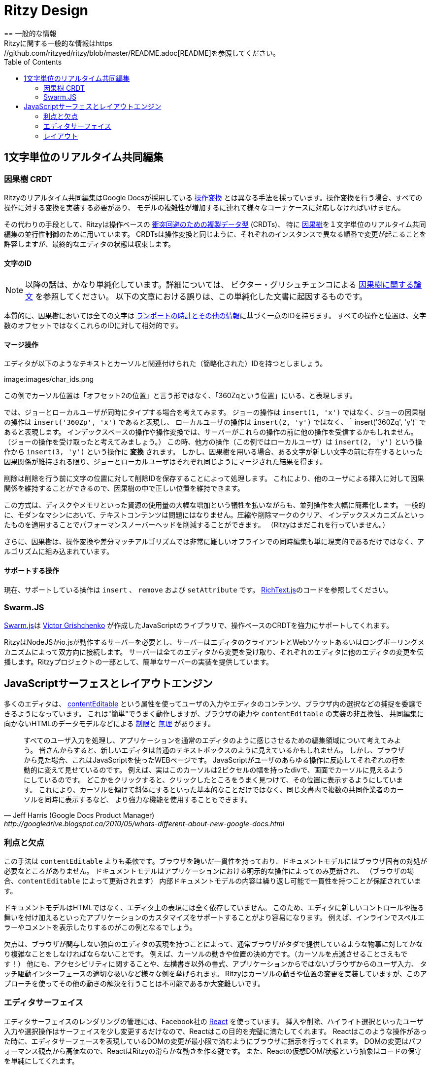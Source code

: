 = Ritzy Design
:toc:
:sectanchors:
////
== General Information
See the https://github.com/ritzyed/ritzy/blob/master/README.adoc[README] for
general information about Ritzy.
////
== 一般的な情報
Ritzyに関する一般的な情報はhttps://github.com/ritzyed/ritzy/blob/master/README.adoc[README]を参照してください。

// == Real-time Character-by-character Collaborative Editing
[[collaboration]]
== 1文字単位のリアルタイム共同編集
// === Causal Tree CRDT
=== 因果樹 CRDT

////
Ritzy's real-time collaborative editing uses a different approach than Google
Docs, which based on public information is based on
http://en.wikipedia.org/wiki/Operational_transformation[operational transform]
(OT). Operational transforms require implementing a transform for every
operation, and dealing specially with lots of corner cases, especially as the
complexity of the model increases.
////

Ritzyのリアルタイム共同編集はGoogle Docsが採用している https://ja.wikipedia.org/wiki/%E6%93%8D%E4%BD%9C%E5%A4%89%E6%8F%9B[操作変換]
とは異なる手法を採っています。操作変換を行う場合、すべての操作に対する変換を実装する必要があり、
モデルの複雑性が増加するに連れて様々なコーナケースに対応しなければいけません。

////
Instead, Ritzy uses operation-based
http://en.wikipedia.org/wiki/Conflict-free_replicated_data_type[conflict free
replicated data types] (CRDTs), specifically a
http://www.pds.ewi.tudelft.nl/~victor/polo.pdf[causal tree], to implement the
concurrency control required for real-time character-by-character collaborative
editing. Just like OT, CRDTs allow changes to happen in different orders on each
instance, but the final editor state to converge.
////
その代わりの手段として、Ritzyは操作ベースの http://en.wikipedia.org/wiki/Conflict-free_replicated_data_type[衝突回避のための複製データ型] (CRDTs)、
特に http://www.pds.ewi.tudelft.nl/~victor/polo.pdf[因果樹]を１文字単位のリアルタイム共同編集の並行性制御のために用いています。
CRDTsは操作変換と同じように、それぞれのインスタンスで異なる順番で変更が起こることを許容しますが、最終的なエディタの状態は収束します。

//==== Character IDs
==== 文字のID
////
NOTE: This is a simplification. Read the
http://www.pds.ewi.tudelft.nl/~victor/polo.pdf[causal trees paper] by Victor
Grishchenko for details. Errors in the text below are our own.
////
NOTE: 以降の話は、かなり単純化しています。詳細については、
ビクター・グリシュチェンコによる http://www.pds.ewi.tudelft.nl/~victor/polo.pdf[因果樹に関する論文] を参照してください。
以下の文章における誤りは、この単純化した文書に起因するものです。

////
Essentially, with causal trees, every character has a unique id made up of a
http://swarmjs.github.io/articles/lamport/[Lamport timestamp and some other
information]. All operations and positioning is relative to these ids rather
than character count offsets.
////
本質的に、因果樹においては全ての文字は http://swarmjs.github.io/articles/lamport/[ランポートの時計とその他の情報]に基づく一意のIDを持ちます。
すべての操作と位置は、文字数のオフセットではなくこれらのIDに対して相対的です。

// ==== Merging Operations
==== マージ操作
////
Imagine our editor contents consist of the following text, cursor, and
associated (simplified) id of each character:
////
エディタが以下のようなテキストとカーソルと関連付けられた（簡略化された）IDを持つとしましょう。

image:images/char_ids.png
//?raw=true[Editor IDs]

////
In this example, rather than the local cursor being described as "at position
with offset 2", the cursor is instead "at position '360Zq'".
////
この例でカーソル位置は「オフセット2の位置」と言う形ではなく、「360Zqという位置」にいる、と表現します。

////
Say Joe and the local user type simultaneously. Rather than Joe's operation
being `insert(1, 'x')`, Joe's causal tree operation is `insert('360Zp', 'x')`.
The local user's operation is `insert('360Zq', 'y')` rather than `insert(2,
'y')`. With index-based operations and OT, one of them will be received by the
server before the other (say Joe's). The other (say the local user's) will need
to be *transformed* from `insert(2, 'y')` to `insert(3, 'y')`. But with a causal
tree CRDT, as long as causality is maintained i.e. this character exists before
this new one, the operations will merge to the same end result on both Joe's
editor and the local users'.
////
では、ジョーとローカルユーザが同時にタイプする場合を考えてみます。
ジョーの操作は `insert(1, 'x')` ではなく、ジョーの因果樹の操作は `insert('360Zp', 'x')` であると表現し、
ローカルユーザの操作は `insert(2, 'y')` ではなく、｀insert('360Zq', 'y')` であると表現します。
インデックスベースの操作や操作変換では、サーバーがこれらの操作の前に他の操作を受信するかもしれません。（ジョーの操作を受け取ったと考えてみましょう。）
この時、他方の操作（この例ではローカルユーザ）は `insert(2, 'y')` という操作から `insert(3, 'y')` という操作に *変換* されます。
しかし、因果樹を用いる場合、ある文字が新しい文字の前に存在するといった因果関係が維持される限り、ジョーとローカルユーザはそれぞれ同じようにマージされた結果を得ます。

////
Deletes are handled by storing the deleted IDs in the character position before
the deletion. This allows inserts by other users at that deleted ID to maintain
their causal relationships, and therefore be positioned correctly within the
causal tree.
////
削除は削除を行う前に文字の位置に対して削除IDを保存することによって処理します。
これにより、他のユーザによる挿入に対して因果関係を維持することができるので、因果樹の中で正しい位置を維持できます。

////
This greatly simplifies simultaneous operations, at the cost of significantly
greater disk and memory requirements. This is generally not an issue for text
content on modern machines, and compression, tombstone clearing, and indexing
mechanisms can be applied to reduce the performance overhead (Ritzy does not yet
do this).
////
この方式は、ディスクやメモリといった資源の使用量の大幅な増加という犠牲を払いながらも、並列操作を大幅に簡素化します。
一般的に、モダンなマシンにおいて、テキストコンテンツは問題にはなりません。圧縮や削除マークのクリア、
インデックスメカニズムといったものを適用することでパフォーマンスノーバーヘッドを削減することができます。
（Ritzyはまだこれを行っていません。）

////
In addition, with a causal tree, simultaneous offline editing -- extremely
difficult with OT and diff-match-patch algorithms -- is not only realistic, but
comes built-in.
////
さらに、因果樹は、操作変換や差分マッチアルゴリズムでは非常に難しいオフラインでの同時編集も単に現実的であるだけではなく、アルゴリズムに組み込まれています。

// ==== Supported Operations ====
==== サポートする操作
////
Currently, the supported operations are `insert`, `remove`, and `setAttributes`.
See
https://github.com/ritzyed/ritzy/blob/master/src/core/RichText.js[RichText.js].
////
現在、サポートしている操作は `insert` 、 `remove` および `setAttribute` です。
https://github.com/ritzyed/ritzy/blob/master/src/core/RichText.js[RichText.js]のコードを参照してください。

[[swarmjs]]
=== Swarm.JS

////
The heavy lifting of the operation-based CRDT is done by
http://swarmjs.github.io/[Swarm.js], a Javascript library created by
https://github.com/gritzko[Victor Grishchenko]. On top of that base, Ritzy
implements a rich text CRDT.
////
http://swarmjs.github.io/[Swarm.js]は https://github.com/gritzko[Victor Grishchenko] が作成したJavaScriptのライブラリで、操作ベースのCRDTを強力にサポートしてくれます。

////
Ritzy requires a NodeJS or io.js server running Swarm.js and bidirectionally
connected to each editor client via WebSockets or a long-polling mechanism. The
server is responsible for receiving changes from all editors and transmitting
them back to other editors. A simple server implementation is provided as part
of the Ritzy project.
////
RitzyはNodeJSかio.jsが動作するサーバーを必要とし、サーバーはエディタのクライアントとWebソケットあるいはロングポーリングメカニズムによって双方向に接続します。
サーバーは全てのエディタから変更を受け取り、それぞれのエディタに他のエディタの変更を伝播します。Ritzyプロジェクトの一部として、簡単なサーバーの実装を提供しています。

[[surface]]
// == JavaScript Surface and Layout Engine
== JavaScriptサーフェスとレイアウトエンジン

////
The
https://developer.mozilla.org/en-US/docs/Web/Guide/HTML/Content_Editable[contentEditable]
attribute used by most editors allows the editor to delegate the capture of user
input and the display of the editor contents and selections to the browser. This
is "easy" and performs very well, but is https://vimeo.com/76219173[limited] and
https://medium.com/medium-eng/why-contenteditable-is-terrible-122d8a40e480[broken]
by browser capabilities and incompatibilities in `contentEditable`
implementations, and by the underlying HTML data model which is not suited for
collaborative editing. Instead, Ritzy implements a custom surface and layout
engine like Google Docs:
////
多くのエディタは、 https://developer.mozilla.org/en-US/docs/Web/Guide/HTML/Content_Editable[contentEditable]
という属性を使ってユーザの入力やエディタのコンテンツ、ブラウザ内の選択などの捕捉を委譲できるようになっています。
これは"簡単"でうまく動作しますが、ブラウザの能力や `contentEditable` の実装の非互換性、
共同編集に向かないHTMLのデータモデルなどによる https://vimeo.com/76219173[制限]と
https://medium.com/medium-eng/why-contenteditable-is-terrible-122d8a40e480[無理]
があります。

[quote, Jeff Harris (Google Docs Product Manager),http://googledrive.blogspot.ca/2010/05/whats-different-about-new-google-docs.html]
////
Let’s start by talking about the editing surface, which processes all user input
and makes the application feel like a regular editor. To you, the new editor
looks like a fairly normal text box. But from the browser’s perspective, it’s a
webpage with JavaScript that responds to any user action by dynamically changing
what to display on each line. For example, the cursor you see is actually a
thin, 2 pixel-wide div element that we manually place on the screen. When you
click somewhere, we find the x and y coordinates of your click and draw the
cursor at that position. This lets us do basic things like slanting the cursor
for italicized text, and it also allows more powerful capabilities like showing
multiple collaborators’ cursors simultaneously, in the same document.
////
すべてのユーザ入力を処理し、アプリケーションを通常のエディタのように感じさせるための編集領域について考えてみよう。
皆さんからすると、新しいエディタは普通のテキストボックスのように見えているかもしれません。
しかし、ブラウザから見た場合、これはJavaScriptを使ったWEBページです。
JavaScriptがユーザのあらゆる操作に反応してそれぞれの行を動的に変えて見せているのです。
例えば、実はこのカーソルは2ピクセルの幅を持ったdivで、画面でカーソルに見えるようにしているのです。
どこかをクリックすると、クリックしたところをうまく見つけて、その位置に表示するようにしています。
これにより、カーソルを傾けて斜体にするといった基本的なことだけではなく、同じ文書内で複数の共同作業者のカーソルを同時に表示するなど、
より強力な機能を使用することもできます。

[[surface_pros_cons]]
// === Pros and Cons
=== 利点と欠点

////
This approach is more flexible than `contentEditable`. The logic is consistent
across browsers, and there are no browser-specific workarounds for the document
model. The document model is only ever modified through explicit application
action (rather than by the browser as happens with contentEditable), ensuring
that the content of the internal document model is repeatable and consistent.
////
この手法は `contentEditable` よりも柔軟です。ブラウザを跨いだ一貫性を持っており、ドキュメントモデルにはブラウザ固有の対処が必要なところがありません。
ドキュメントモデルはアプリケーションにおける明示的な操作によってのみ更新され、
（ブラウザの場合、`contentEditable` によって更新されます）
内部ドキュメントモデルの内容は繰り返し可能で一貫性を持つことが保証されています。

////
The document model is not HTML -- it is completely independent of the editor
surface. Therefore it should be easier to support applications that need to
customize the editor surface with new controls and/or behavior. Examples of this
would be inline spelling error notations or comments.
////
ドキュメントモデルはHTMLではなく、エディタ上の表現には全く依存していません。
このため、エディタに新しいコントロールや振る舞いを付け加えるといったアプリケーションのカスタマイズをサポートすることがより容易になります。
例えば、インラインでスペルエラーやコメントを表示したりするのがこの例となるでしょう。

////
The downside is that having a custom editor surface unmanaged by the browser
requires significant complexity to do things the browser would normally provide
for free, such as: cursor motion and positioning (even blinking the cursor!),
dealing with accessibility concerns, non-left-to-right text orientations, user
inputs that are not raised as application events by the browser, dealing
correctly with touch-driven interfaces, and other such capabilities. While
cursor motion and positioning is implemented in Ritzy, some of the rest may be
impossible or at the very least, quite hard, to solve with this approach.
////
欠点は、ブラウザが関与しない独自のエディタの表現を持つことによって、通常ブラウザがタダで提供しているような物事に対してかなり複雑なことをしなければならないことです。
例えば、カーソルの動きや位置の決め方です。（カーソルを点滅させることさえもです！）
他にも、アクセシビリティに関することや、左横書き以外の書式、アプリケーションからではないブラウザからのユーザ入力、
タッチ駆動インターフェースの適切な扱いなど様々な例を挙げられます。
Ritzyはカーソルの動きや位置の変更を実装していますが、このアプローチを使ってその他の動きの解決を行うことは不可能であるか大変難しいです。

[[surface_editor]]
// === Editor Surface
=== エディタサーフェイス

////
The editor uses Facebook's http://facebook.github.io/react/[React] to manage
rendering for the editor surface. React is perfect for this purpose as most user
input and selection operations alter the surface only slightly -- to insert or
remove characters, to highlight selections, and to position the cursor. For each
of these, React can instruct the browser to make the minimum number of required
changes to the DOM that represents the editor surface. Since modifying the DOM
is an expensive operation performance-wise, React is key to Ritzy's smooth
performance. React's virtual DOM / state abstraction also makes code maintenance
simpler.
////
エディタサーフェイスのレンダリングの管理には、Facebook社の http://facebook.github.io/react/[React] を使っています。
挿入や削除、ハイライト選択といったユーザ入力や選択操作はサーフェイスを少し変更するだけなので、Reactはこの目的を完璧に満たしてくれます。
Reactはこのような操作があった時に、エディタサーフェースを表現しているDOMの変更が最小限で済むようにブラウザに指示を行ってくれます。
DOMの変更はパフォーマンス観点から高価なので、ReactはRitzyの滑らかな動きを作る鍵です。
また、Reactの仮想DOM/状態という抽象はコードの保守を単純にしてくれます。

// ==== React Component Tree
==== Reactのコンポーネントツリー

// Ritzy is a series of React components. The hierarchy of the components is:

RitzyはReactコンポーネントの一種です。コンポーネントの階層は以下のとおりです。

* https://github.com/ritzyed/ritzy/blob/master/src/components/Editor.js[Editor]
** https://github.com/ritzyed/ritzy/blob/master/src/components/EditorLine.js[EditorLine]
(one per line in the state)
*** https://github.com/ritzyed/ritzy/blob/master/src/components/EditorLineContent.js[EditorLineContent]
*** https://github.com/ritzyed/ritzy/blob/master/src/components/SelectionOverlay.js[SelectionOverlay]
** https://github.com/ritzyed/ritzy/blob/master/src/components/Cursor.js[Cursor]
(one local cursor, and multiple remote cursors)
** https://github.com/ritzyed/ritzy/blob/master/src/components/DebugEditor.js[DebugEditor] (optional)

// ===== Flux Pattern
===== Fluxパターン
////
Ritzy uses the Facebook flux pattern -- all state changes are made by the
https://github.com/ritzyed/ritzy/blob/master/src/flux/EditorStore.js[EditorStore],
and all actions that trigger state changes, such as arrow keys or clicks, or
events from remote editors via Swarm.js, trigger an
https://github.com/ritzyed/ritzy/blob/master/src/flux/EditorActions.js[EditorAction].

The line state, cursor position, selection, and remote cursor positions and
selections are all part of the React Editor state. This state is updated by the
https://github.com/ritzyed/ritzy/blob/master/src/flux/EditorStore.js[EditorStore]
as local events are received such as arrow keys or clicks, or events from remote
editors via Swarm.js.

The Editor component listens to state changes from the EditorStore, causing
React to render the Editor component, which passes the required state subset to
the various child components as props. Thus only the DOM changes necessary to
reflect the new state are applied to the editor surface.
////
RitzyはFacebookのfluxパターンを使っています。すべての状態変更は https://github.com/ritzyed/ritzy/blob/master/src/flux/EditorStore.js[EditorStore] が行い、矢印キーやクリック、Swarm.jsを通じたリモートのエディターからのイベントなど、状態変更を起こすすべての操作は https://github.com/ritzyed/ritzy/blob/master/src/flux/EditorActions.js[EditorAction] をトリガーします。

カーソル位置、選択、リモートのカーソル位置や選択といった行の状態は全てEditorStateの一部です。ローカルでの矢印キーやクリックのイベントを受け取ったときや、Swarm.jsを通じてリモートのイベントを受け取ったときに、 https://github.com/ritzyed/ritzy/blob/master/src/flux/EditorStore.js[EditorStore] が状態更新を行います。

EditorコンポーネントはEditorStoreからの状態変更を待ち受けて、ReactがEditorコンポーネントをレンダリングし、必要な状態のサブセットをさまざまな子コンポーネントにpropsとして受け渡します。したがって、新しい状態の変更を反映するのに必要なDOMの変更だけがエディタサーフェースに適用されます。

[[surface_layout]]
// === Layout
=== レイアウト
////
Managing the layout in JavaScript requires knowledge of the x-y positions of
individual characters, for example to position the cursor when the user clicks
on text, or to wrap text within the editor's bounding box.

For performance, Ritzy prefers using
http://nodebox.github.io/opentype.js/[Opentype.js] to obtain the required text
metrics from the underlying font, such as
http://www.freetype.org/freetype2/docs/glyphs/glyphs-3.html[advance widths] for
the glyphs that represent each character.
////
JavaScriptでレイアウトを管理する場合、ユーザがテキストの中をクリックしたときのカーソル位置を検知したり、エディターボックス内の文字を囲ったりするために個別の文字のXY座標を知っておく必要があります。

////
When the browser/OS platform supports linear subpixel positioning and faithfully
follows the font's instructions for it's text rendering, the font metrics are
sufficient to calculate x-y positions. However, on some browsers on some
platforms at some font sizes, for various complicated reasons the font metrics
are ignored in favor of http://goo.gl/yf3M7[hinting or other mechanisms]. In
these situations, the layout engine falls back to a slower but reliable
mechanism using the canvas `measureText` function. In addition, the canvas
`measureText` function is used to calculate the width of characters for which
the glyph is not available from the loaded font file.
////

ブラウザやOSのようなプラットフォームが線形なサブピクセルの配置をサポートし、テキストのレンダリング時にフォントの支持に忠実に従っている場合、フォントのメトリクスがあればXY座標の計算を十分に行うことができます。しかし、一部のブラウザやプラットフォーム、フォントでは http://goo.gl/yf3M7[ヒントやその他の仕組み] のようなさまざまな複雑な要因によってフォントのメトリクスが無視されます。このような場合、レイアウトエンジンは遅いながらも信頼できるキャンバスの `measureText` 関数を使用する必要があります。さらに、キャンバスの `measureText` 関数は読み込まれたフォントファイルからグリフを利用できない文字の幅を計算するのに使用されます。

////
To use the Opentype.js mechanism, all fonts displayed by Ritzy must be available
as TrueType or OpenType font files. Note that Opentype.js does not
https://github.com/nodebox/opentype.js/issues/43[currently support] WOFF font
files, but usually TrueType or OpenType equivalents are available. In addition,
the font is loaded into memory twice: by the browser and by Ritzy.

See
https://github.com/ritzyed/ritzy/blob/master/src/core/TextFontMetrics.js[TextFontMetrics.js]
for details of the font metrics calculations.
////
Opentype.jsの仕組みを使うためには、Ritzyが表示する全てのフォントがTrueTypeもしくはOpenTypeフォントである必要があります。Opentype.jsはWOFFフォントを https://github.com/nodebox/opentype.js/issues/43[現在はサポートしていない] ことに注意しなければいけませんが、TrueTypeフォントやOpenTypeフォントに相当するものは通常利用できます。さらに、フォントはブラウザとRitzyによって二度メモリにロードされます。

メトリクスの計算に関する詳細は https://github.com/ritzyed/ritzy/blob/master/src/core/TextFontMetrics.js[TextFontMetrics.js] を参照してください。
